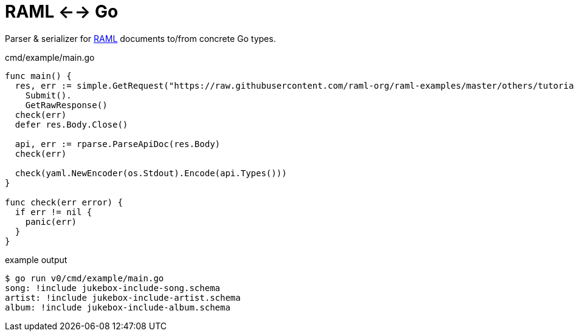 = RAML <--> Go

Parser & serializer for https://raml.org/[RAML] documents to/from concrete Go
types.

.cmd/example/main.go
[source, go]
----
func main() {
  res, err := simple.GetRequest("https://raw.githubusercontent.com/raml-org/raml-examples/master/others/tutorial-jukebox-api/jukebox-api.raml").
    Submit().
    GetRawResponse()
  check(err)
  defer res.Body.Close()

  api, err := rparse.ParseApiDoc(res.Body)
  check(err)

  check(yaml.NewEncoder(os.Stdout).Encode(api.Types()))
}

func check(err error) {
  if err != nil {
    panic(err)
  }
}
----

.example output
[source, sh-session]
----
$ go run v0/cmd/example/main.go
song: !include jukebox-include-song.schema
artist: !include jukebox-include-artist.schema
album: !include jukebox-include-album.schema
----
